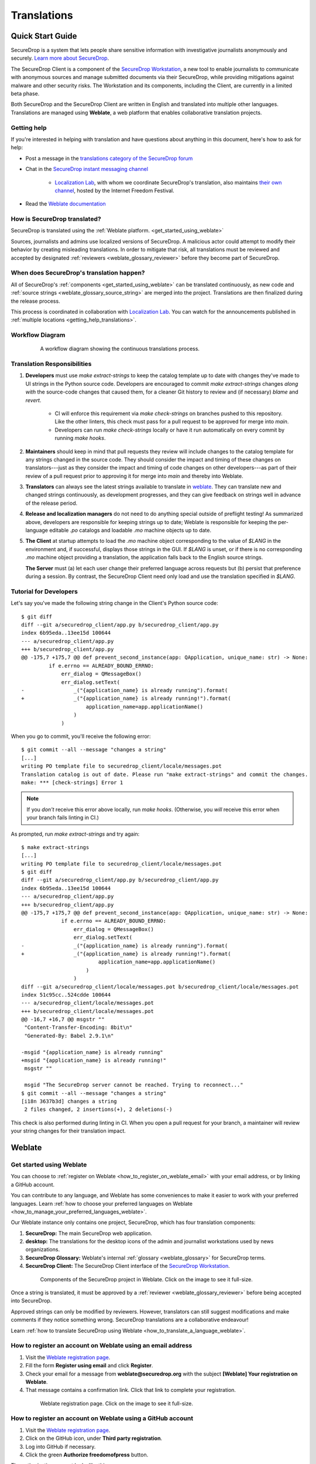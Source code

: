.. _Translations:

Translations
============

Quick Start Guide
-----------------

SecureDrop is a system that lets people share sensitive information
with investigative journalists anonymously and securely.
`Learn more about SecureDrop`_.

The SecureDrop Client is a component of the `SecureDrop Workstation`_, a new
tool to enable journalists to communicate with anonymous sources and manage
submitted documents via their SecureDrop, while providing mitigations against
malware and other security risks.  The Workstation and its components, including
the Client, are currently in a limited beta phase.

Both SecureDrop and the SecureDrop Client are written in English and translated
into multiple other languages. Translations are managed using **Weblate**,
a web platform that enables collaborative translation projects.

.. _getting_help_translations:

Getting help
^^^^^^^^^^^^

If you're interested in helping with translation and have questions
about anything in this document, here's how to ask for help:

* Post a message in the `translations category of the SecureDrop forum`_
* Chat in the `SecureDrop instant messaging channel`_

   * `Localization Lab`_, with whom we coordinate SecureDrop's translation, also
     maintains `their own channel <https://community.internetfreedomfestival.org/community/channels/localization-lab-chat>`_,
     hosted by the Internet Freedom Festival.

* Read the `Weblate documentation`_

.. _how_is_securedrop_translated:

How is SecureDrop translated?
^^^^^^^^^^^^^^^^^^^^^^^^^^^^^

SecureDrop is translated using the :ref:`Weblate platform. <get_started_using_weblate>`

Sources, journalists and admins use localized versions of SecureDrop. A malicious actor could attempt to modify their behavior by creating misleading translations. In order to mitigate that risk, all translations must be reviewed and accepted by designated :ref:`reviewers <weblate_glossary_reviewer>` before they become part of SecureDrop.

.. _when_is_securedrop_translated:

When does SecureDrop's translation happen?
^^^^^^^^^^^^^^^^^^^^^^^^^^^^^^^^^^^^^^^^^^

All of SecureDrop's :ref:`components <get_started_using_weblate>`
can be translated continuously, as new code and
:ref:`source strings <weblate_glossary_source_string>`
are merged into the project. Translations are then finalized during
the release process.

This process is coordinated in collaboration with `Localization Lab`_.  You
can watch for the announcements published in :ref:`multiple locations
<getting_help_translations>`.

Workflow Diagram
^^^^^^^^^^^^^^^^

.. figure:: images/translations-workflow.png
   :align: center
   :figwidth: 80%
   :width: 100%

   A workflow diagram showing the continuous translations process.


Translation Responsibilities
^^^^^^^^^^^^^^^^^^^^^^^^^^^^

1. **Developers** must use `make extract-strings` to keep the
   catalog template up to date with changes they've
   made to UI strings in the Python source code. Developers are
   encouraged to commit `make extract-strings` changes *along with*
   the source-code changes that caused them, for a cleaner Git history
   to review and (if necessary) `blame` and `revert`.

    * CI will enforce this requirement via `make check-strings` on
      branches pushed to this repository.  Like the other linters,
      this check must pass for a pull request to be approved for
      merge into `main`.

    * Developers can run `make check-strings` locally or have it
      run automatically on every commit by running `make hooks`.

2. **Maintainers** should keep in mind that pull requests they
   review will include changes to the catalog template
   for any strings changed in the source code. They should consider
   the impact and timing of these changes on translators---just as
   they consider the impact and timing of code changes on other
   developers---as part of their review of a pull request prior to
   approving it for merge into `main` and thereby into Weblate.

3. **Translators** can always see the latest strings available to
   translate in `weblate`_. They can translate new and
   changed strings continuously, as development progresses, and
   they can give feedback on strings well in advance of the release
   period.

4. **Release and localization managers** do not need to do anything special
   outside of preflight testing! As summarized above, developers are
   responsible for keeping strings up to date; Weblate is responsible for
   keeping the per-language editable `.po` catalogs and loadable `.mo` machine
   objects up to date.

5. **The Client** at startup attempts to load the `.mo` machine object
   corresponding to the value of `$LANG` in the environment and, if successful,
   displays those strings in the GUI.  If `$LANG` is unset, or if there is no
   corresponding `.mo` machine object providing a translation, the application
   falls back to the English source strings.

   **The Server** must (a) let each user change their preferred language across
   requests but (b) persist that preference during a session.  By contrast, 
   the SecureDrop Client need only load and use the translation specified in `$LANG`.

Tutorial for Developers
^^^^^^^^^^^^^^^^^^^^^^^

Let's say you've made the following string change in the Client's
Python source code::

	$ git diff
	diff --git a/securedrop_client/app.py b/securedrop_client/app.py
	index 6b95eda..13ee15d 100644
	--- a/securedrop_client/app.py
	+++ b/securedrop_client/app.py
	@@ -175,7 +175,7 @@ def prevent_second_instance(app: QApplication, unique_name: str) -> None:
		 if e.errno == ALREADY_BOUND_ERRNO:
		     err_dialog = QMessageBox()
		     err_dialog.setText(
	-                _("{application_name} is already running").format(
	+                _("{application_name} is already running!").format(
		             application_name=app.applicationName()
		         )
		     )


When you go to commit, you'll receive the following error::


	$ git commit --all --message "changes a string"
	[...]
	writing PO template file to securedrop_client/locale/messages.pot
	Translation catalog is out of date. Please run "make extract-strings" and commit the changes.
	make: *** [check-strings] Error 1


.. note::
    If you *don't* receive this error above locally, run `make hooks`.
    (Otherwise, you *will* receive this error when your branch fails linting in CI.)

As prompted, run `make extract-strings` and try again::

	$ make extract-strings
	[...]
	writing PO template file to securedrop_client/locale/messages.pot
	$ git diff
	diff --git a/securedrop_client/app.py b/securedrop_client/app.py
	index 6b95eda..13ee15d 100644
	--- a/securedrop_client/app.py
	+++ b/securedrop_client/app.py
	@@ -175,7 +175,7 @@ def prevent_second_instance(app: QApplication, unique_name: str) -> None:
		     if e.errno == ALREADY_BOUND_ERRNO:
		         err_dialog = QMessageBox()
		         err_dialog.setText(
	-                _("{application_name} is already running").format(
	+                _("{application_name} is already running!").format(
		                 application_name=app.applicationName()
		             )
		         )
	diff --git a/securedrop_client/locale/messages.pot b/securedrop_client/locale/messages.pot
	index 51c95cc..524cdde 100644
	--- a/securedrop_client/locale/messages.pot
	+++ b/securedrop_client/locale/messages.pot
	@@ -16,7 +16,7 @@ msgstr ""
	 "Content-Transfer-Encoding: 8bit\n"
	 "Generated-By: Babel 2.9.1\n"
	 
	-msgid "{application_name} is already running"
	+msgid "{application_name} is already running!"
	 msgstr ""
	 
	 msgid "The SecureDrop server cannot be reached. Trying to reconnect..."
	$ git commit --all --message "changes a string"
	[i18n 3637b3d] changes a string
	 2 files changed, 2 insertions(+), 2 deletions(-)

This check is also performed during linting in CI.  When you open
a pull request for your branch, a maintainer will review your string
changes for their translation impact.


Weblate
-------

.. _get_started_using_weblate:

Get started using Weblate
^^^^^^^^^^^^^^^^^^^^^^^^^

You can choose to :ref:`register on Weblate <how_to_register_on_weblate_email>`
with your email address, or by linking a GitHub account.

You can contribute to any language, and Weblate has some conveniences
to make it easier to work with your preferred languages.
Learn :ref:`how to choose your preferred languages on Weblate <how_to_manage_your_preferred_languages_weblate>`.

Our Weblate instance only contains one project, SecureDrop, which has
four translation components:

#. **SecureDrop:**  The main SecureDrop web application.
#. **desktop:**  The translations for the desktop icons of the admin
   and journalist workstations used by news organizations.
#. **SecureDrop Glossary:**  Weblate's internal :ref:`glossary
   <weblate_glossary>` for SecureDrop terms.
#. **SecureDrop Client:**  The SecureDrop Client interface of the `SecureDrop
   Workstation`_.

.. figure:: images/weblate/project.png
   :align: center
   :figwidth: 80%
   :width: 100%

   Components of the SecureDrop project in Weblate. Click on the image to see it full-size.

Once a string is translated, it must be approved by a :ref:`reviewer <weblate_glossary_reviewer>`
before being accepted into SecureDrop.

Approved strings can only be modified by reviewers.
However, translators can still suggest modifications and make comments
if they notice something wrong.
SecureDrop translations are a collaborative endeavour!

Learn :ref:`how to translate SecureDrop using Weblate <how_to_translate_a_language_weblate>`.

.. _how_to_register_on_weblate_email:

How to register an account on Weblate using an email address
^^^^^^^^^^^^^^^^^^^^^^^^^^^^^^^^^^^^^^^^^^^^^^^^^^^^^^^^^^^^

#. Visit the `Weblate registration page`_.
#. Fill the form **Register using email** and click **Register**.
#. Check your email for a message from **weblate@securedrop.org** with the subject **[Weblate] Your registration on Weblate**.
#. That message contains a confirmation link. Click that link to complete your registration.

.. figure:: images/weblate/registration.png
   :align: center
   :figwidth: 80%
   :width: 100%

   Weblate registration page. Click on the image to see it full-size.

.. _how_to_register_on_weblate_github:

How to register an account on Weblate using a GitHub account
^^^^^^^^^^^^^^^^^^^^^^^^^^^^^^^^^^^^^^^^^^^^^^^^^^^^^^^^^^^^

#. Visit the `Weblate registration page`_.
#. Click on the GitHub icon, under **Third party registration**.
#. Log into GitHub if necessary.
#. Click the green **Authorize freedomofpress** button.

The authorization request looks like this:

.. figure:: images/weblate/github-authorization.png
   :align: center
   :figwidth: 50%
   :width: 100%

   GitHub authorization request. Click on the image to see it full-size.

.. _how_to_manage_your_preferred_languages_weblate:

How to manage your preferred languages on Weblate
^^^^^^^^^^^^^^^^^^^^^^^^^^^^^^^^^^^^^^^^^^^^^^^^^

#. Visit the `Weblate dashboard`_.
#. Click the **Manage your languages** button.
#. Select the languages your want to translate.
#. Click the **Save** button.

.. figure:: images/weblate/manage-languages.png
   :align: center
   :figwidth: 80%
   :width: 100%

   Language preferences in Weblate. Click on the image to see it full-size.

.. _how_to_translate_a_language_weblate:

How to translate a language on Weblate
^^^^^^^^^^^^^^^^^^^^^^^^^^^^^^^^^^^^^^

#. Visit the `Weblate dashboard`_.
#. Click on the **component** in order to display the list of languages in which it is translated.
#. Click the **Translate** button.
#. :ref:`Start translating <how_to_translate_a_phrase_weblate>`.

.. figure:: images/weblate/translations.png
   :align: center
   :figwidth: 80%
   :width: 100%

   List of available languages in Weblate. Click on the image to see it full-size.
   
.. _how_to_translate_a_phrase_weblate:

How to translate a phrase on Weblate
^^^^^^^^^^^^^^^^^^^^^^^^^^^^^^^^^^^^

#. :ref:`Select a language <how_to_translate_a_language_weblate>`.
#. Read the translatable string in the text area labelled **Source**.
#. Review the suggested translations if there are any in the **Glossary** sidebar.
#. Review the contextual information about the :ref:`source string <weblate_glossary_source_string>`
   in the **Source information** sidebar, like its location in our source code.
#. If a screenshot of the SecureDrop user interface is available, read the *source string* in context.

   * For SecureDrop, you can also use `SecureDrop's demo server`_ to preview the
     source string in context.
   * For the (beta) SecureDrop Client, consult the screenshots published with
     the `SecureDrop Workstation documentation`_.  Feel free to :ref:`contact
     the SecureDrop team <getting_help_translations>` with any questions or
     feedback.

#. Input your translation in the **Translation** test area near the *source string*.
#. Click **Save**. The next untranslated string will appear automatically.

.. figure:: images/weblate/translate.png
   :align: center
   :figwidth: 80%
   :width: 100%

   Translating a phrase in Weblate. Click on the image to see it full-size.

- :ref:`Learn more about translating phrases with placeholders <how_to_translate_a_phrase_with_placeholders>`
- :ref:`Learn more about translating phrases with HTML code <how_to_translate_a_phrase_with_html_code>`
- :ref:`Learn more about using language glossaries on Weblate <how_to_use_language_glossaries_on_weblate>`
- :ref:`Learn more about using SecureDrop's demo server <how_to_use_securedrop_demo_server>`

.. _how_to_use_language_glossaries_on_weblate:

How to use the language glossaries on Weblate
^^^^^^^^^^^^^^^^^^^^^^^^^^^^^^^^^^^^^^^^^^^^^

Weblate contains an internal glossary for each language, to which
we can add suggested translations. If a :ref:`source string <weblate_glossary_source_string>` contains terms
from this glossary, the glossary entries will be displayed in a box on
the right side of the translation page.

.. figure:: images/weblate/glossary-sidebar.png
   :align: center
   :figwidth: 80%
   :width: 100%

   Glossary sidebar in Weblate. Click on the image to see it full-size.

If you find that a *source string* contains terms from the
`SecureDrop glossary <https://docs.securedrop.org/en/stable/glossary.html>`_ or the
`EFF Surveillance Self-Defense glossary`_, but the glossary sidebar says
``No related strings found in the glossary.``,
we'd really appreciate it if you could add those terms to
the glossary of the language you're working with.


.. _weblate_glossary:

Glossary
^^^^^^^^

Weblate contains an internal glossary for each language, to which
we can add suggested translations. Learn more about
:ref:`using language glossaries on Weblate <how_to_use_language_glossaries_on_weblate>`.

.. figure:: images/weblate/glossary-list.png
   :align: center
   :figwidth: 80%
   :width: 100%

   A language glossary in Weblate. Click on the image to see it full-size.

If a term is missing from the glossary for the language
you're translating into, you can refer to the following
technical glossaries for additional context. Then you can contribute
to improving your own language glossary on Weblate by suggesting
a translation yourself!

- The `SecureDrop glossary <https://docs.securedrop.org/en/stable/glossary.html>`_ explains terms specific to SecureDrop
- The `EFF Surveillance Self-Defense glossary`_ explains many general
  security concepts

Additionally, here is a list of terms that are specific to the usage of Weblate for SecureDrop.

.. _weblate_glossary_reviewer:

Reviewer
""""""""

Reviewers are people who are trusted to review and accept new translations into SecureDrop.
Learn :ref:`how to become a reviewer <how_to_become_a_reviewer>`.

.. _weblate_glossary_source_string:

Source string
"""""""""""""

On Weblate, the phrases being translated are called *source strings*. (No relation with the terms *source* and *journalist* in SecureDrop.)

Source strings are English phrases and are automatically extracted from SecureDrop's code. Because of that, they can only be modified by developers outside Weblate. Learn :ref:`how to suggest changes to a source string <how_to_suggest_changes_to_a_source_string>`.



How-To Guides
-------------

.. _how_to_suggest_changes_to_a_source_string:

How to suggest changes to a source string
^^^^^^^^^^^^^^^^^^^^^^^^^^^^^^^^^^^^^^^^^

If you notice errors in our :ref:`source strings <weblate_glossary_source_string>`,
or catch us using English idioms that are hard to translate,
please add comments letting us know. We appreciate your feedback very much
and our release schedule includes a few days at the beginning
of every translation cycle for incorporating it.

.. _how_to_use_securedrop_demo_server:

How to use SecureDrop's demo server
^^^^^^^^^^^^^^^^^^^^^^^^^^^^^^^^^^^

The demo server always showcases the latest release candidate of SecureDrop.

Unlike a real SecureDrop instance, you can access the demo server using any
web browser.

You can use it to review new *source strings* in the context in which either
a *source*, or a *journalist* would read them. Those two experiences are called
the *Source Interface* and the *Journalist Interface*.

In order to review the demo server as a *source*:

#. Visit `SecureDrop's demo server`_.
#. Click on the "Source Interface" link.

In order to review the demo server as a *journalist*:

#. Visit `SecureDrop's demo server`_.
#. Take note of the **username**, **passphrase** and **current TOTP token**
   at the bottom of the page; you will need them to log in.
#. Click on the "Journalist Interface" link.
#. Input the **username**, **passphrase** and **current TOTP token**
   ("Two-factor Code") to log in.

.. _`SecureDrop's demo server`: https://demo.securedrop.org

.. _how_to_become_a_reviewer:

How to become a reviewer
^^^^^^^^^^^^^^^^^^^^^^^^

`Contact Localization Lab`_ to ask to join a `language team`_ as a reviewer.

.. _how_to_add_a_new_language:

How to add a new language to SecureDrop
^^^^^^^^^^^^^^^^^^^^^^^^^^^^^^^^^^^^^^^

We love seeing SecureDrop translated into new languages.  `Contact Localization
Lab`_ to ask to join a `language team`_ (or start a new one) and have the new
language added to Weblate.

However, SecureDrop only supports a subset of all the languages being worked on
in `Weblate`_.   New languages are supported according to the
:doc:`supported_languages`.



.. _how_to_change_an_existing_translation:

How to change an existing translation
^^^^^^^^^^^^^^^^^^^^^^^^^^^^^^^^^^^^^

If you think a translation can be improved, please don't run roughshod
over another translator's work. Make a suggestion or comment first, to
allow for discussion before saving your changes.

Exceptions to this policy would be:

- Obvious errors in spelling, grammar, or punctuation

- A string in our interface that is supposed to match another
  project. For example, we include instructions for adjusting Tor
  Browser settings, so if our wording is out of date, it has to be
  corrected to reduce confusion for people using SecureDrop.

In those cases, please feel free to correct the existing translation.

.. _how_to_translate_a_phrase_with_placeholders:

How to translate a phrase with placeholders
^^^^^^^^^^^^^^^^^^^^^^^^^^^^^^^^^^^^^^^^^^^

Source strings may contain placeholder text in curly braces, for
example ``{count}``. These represent variable content (like a
username, as in the example below), and must be left unmodified, but
they can be moved around in a string. For instance::

  Edit user {user}

might be displayed to the user as::

  Edit user Jean-Claude

The French translated string should look like::

  Modifier l'utilisateur {user}

And it would be **incorrect** to translate the placeholder like so::

  Modifier l'utilisateur {utilisateur}

.. _how_to_translate_a_phrase_with_html_code:

How to translate a phrase with HTML code
^^^^^^^^^^^^^^^^^^^^^^^^^^^^^^^^^^^^^^^^

Some :ref:`source strings <weblate_glossary_source_string>` represent HTML that will be presented in the
SecureDrop web interface.

HTML elements (embraced by in ``<``, ``>``, example: ``<strong>``)
can contain multiple so-called *attributes*.

The text of the two attributes called ``alt`` and ``title``
should be translated. The text of the other attributes should not
be translated.

Attribute ``alt``
"""""""""""""""""

Image elements (``<img>``) in HTML place a picture on the
page. Because people with visual impairments rely on a special note
on the image element -- the ``alt`` attribute -- to describe the image,
it is necessary to translate those. Here's an example that contains an
image with both an ``alt`` attribute *and* a placeholder::

  <img src="{icon}" alt="shield icon">

As explained above, the placeholder ``{icon}`` in the ``src``
attribute of the ``<img>`` element should not be translated. The
``alt`` attribute text (``"shield icon"``) should be. The correctly
translated HTML in Portuguese would be::

  <img src="{icon}" alt="ícone do escudo">

Attribute ``title``
"""""""""""""""""""

Links (``<a>``) and abbreviations (``<abbr>``) sometimes rely on
an additional ``title`` attribute. The content of that attribute is
usually shown when placing a cursor over the link or abbreviation.
::

  <a id="recommend-tor" title="How to install Tor Browser" href="{url}">Learn how to install it</a>

It is necessary to translate the contents of any ``title`` attribute.
The correctly translated HTML in Spanish would be::

  <a id="recommend-tor" title="Cómo instalar Tor Browser" href="{url}">Aprenda cómo instalarlo</a>

As explained above, the text content ``recommend-tor`` of the ``id``
attribute in the ``<a>`` element should not be translated. Neither
should the ``{url}`` placeholder of ``href`` attribute. Only the text
content of the ``title`` attribute (``"How to install Tor Browser"``)
should be translated.

Other attributes
""""""""""""""""

No attribute other than ``alt`` and ``title`` should be translated.

In particular, please make sure the attributes ``class``, ``id``,
``height``, ``href``, ``rel``, ``src`` and ``width``
are never translated.

.. _`Learn more about SecureDrop`: https://docs.securedrop.org/en/stable/what_is_securedrop.html
.. _`Weblate`: https://weblate.org/
.. _`SecureDrop Weblate instance`: https://weblate.securedrop.org/
.. _`Weblate registration page`: https://weblate.securedrop.org/accounts/register/
.. _`Weblate dashboard`: https://weblate.securedrop.org/
.. _`translations category of the SecureDrop forum`: https://forum.securedrop.org/c/translations
.. _`SecureDrop instant messaging channel`: https://gitter.im/freedomofpress/securedrop
.. _`Weblate documentation`: https://docs.weblate.org/
.. _`EFF Surveillance Self-Defense glossary`: https://ssd.eff.org/en/glossary/
.. _`SecureDrop Workstation`: https://workstation.securedrop.org
.. _`SecureDrop Workstation documentation`: https://workstation.securedrop.org
.. _`Localization Lab`: https://www.localizationlab.org/
.. _`Contact Localization Lab`: https://wiki.localizationlab.org/index.php/Communication_Platforms
.. _`language team`: https://wiki.localizationlab.org/index.php/Category:Language_Teams
